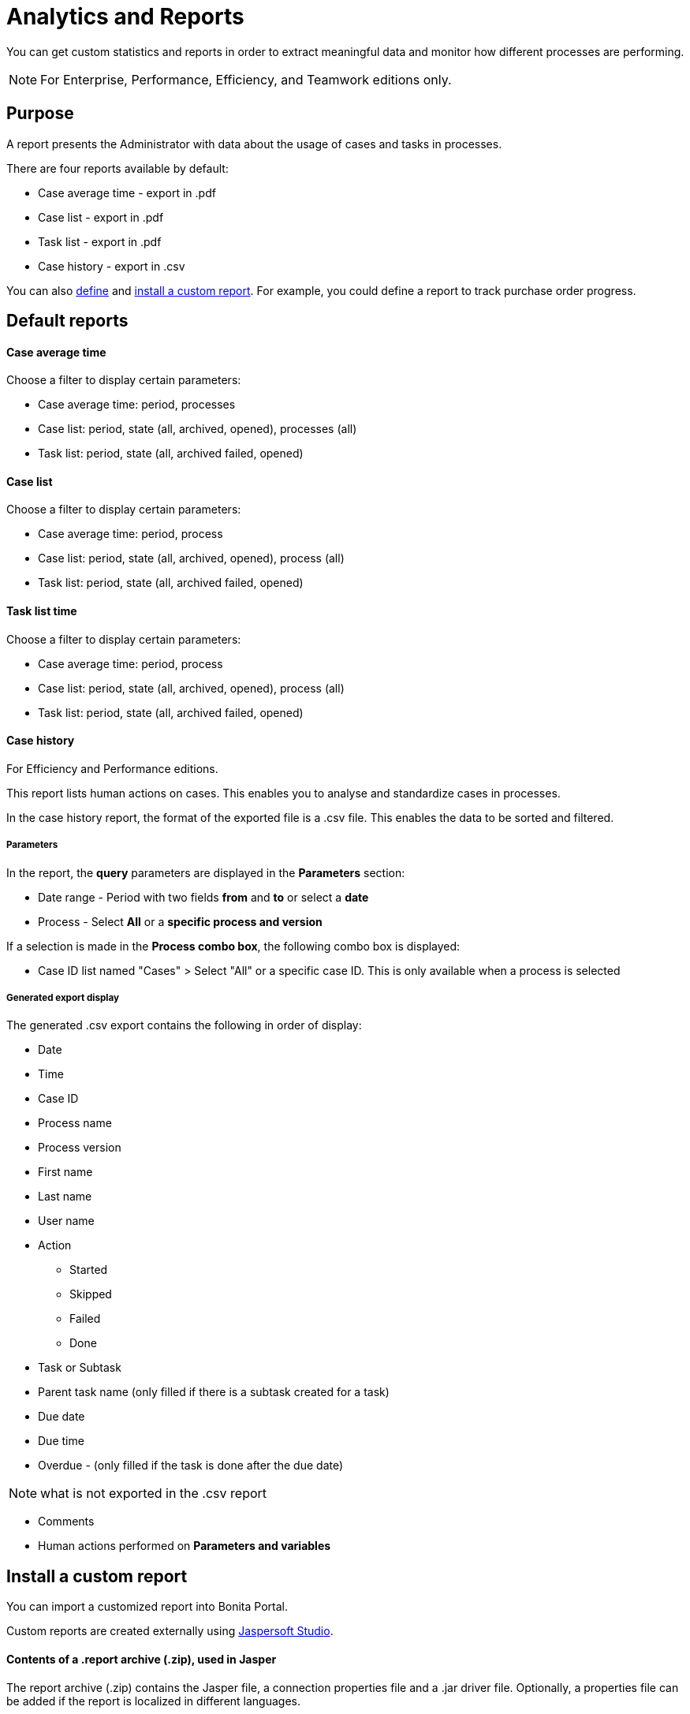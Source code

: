 = Analytics and Reports
:description: You can get custom statistics and reports in order to extract meaningful data and monitor how different processes are performing.

You can get custom statistics and reports in order to extract meaningful data and monitor how different processes are performing.

[NOTE]
====

For Enterprise, Performance, Efficiency, and Teamwork editions only.
====

== Purpose

A report presents the Administrator with data about the usage of cases and tasks in processes.

There are four reports available by default:

* Case average time - export in .pdf
* Case list - export in .pdf
* Task list - export in .pdf
* Case history - export in .csv

You can also xref:reporting-overview.adoc[define] and <<install,install a custom report>>. For example, you could define a report to track purchase order progress.

== Default reports

[discrete]
==== Case average time

Choose a filter to display certain parameters:

* Case average time: period, processes
* Case list: period, state (all, archived, opened), processes (all)
* Task list: period, state (all, archived failed, opened)

[discrete]
==== Case list

Choose a filter to display certain parameters:

* Case average time: period, process
* Case list: period, state (all, archived, opened), process (all)
* Task list: period, state (all, archived failed, opened)

[discrete]
==== Task list time

Choose a filter to display certain parameters:

* Case average time: period, process
* Case list: period, state (all, archived, opened), process (all)
* Task list: period, state (all, archived failed, opened)

[discrete]
==== Case history

For Efficiency and Performance editions.

This report lists human actions on cases. This enables you to analyse and standardize cases in processes.

In the case history report, the format of the exported file is a .csv file. This enables the data to be sorted and filtered.

[discrete]
===== Parameters

In the report, the *query* parameters are displayed in the *Parameters* section:

* Date range - Period with two fields *from* and *to* or select a *date*
* Process - Select *All* or a *specific process and version*

If a selection is made in the *Process combo box*, the following combo box is displayed:

* Case ID list named "Cases" > Select "All" or a specific case ID. This is only available when a process is selected

[discrete]
===== Generated export display

The generated .csv export contains the following in order of display:

* Date
* Time
* Case ID
* Process name
* Process version
* First name
* Last name
* User name
* Action
 ** Started
 ** Skipped
 ** Failed
 ** Done
* Task or Subtask
* Parent task name (only filled if there is a subtask created for a task)
* Due date
* Due time
* Overdue - (only filled if the task is done after the due date)

NOTE: what is not exported in the .csv report

* Comments
* Human actions performed on *Parameters and variables*

[#install]

== Install a custom report

You can import a customized report into Bonita Portal.

Custom reports are created externally using http://community.jaspersoft.com/project/jaspersoft-studio[Jaspersoft Studio].

[discrete]
==== Contents of a .report archive (.zip), used in Jasper

The report archive (.zip) contains the Jasper file, a connection properties file and a .jar driver file.
Optionally, a properties file can be added if the report is localized in different languages.

[discrete]
==== Install a report created in the standard Jasper format.

. Go to *Analytics*.
. Click the *_Install_* button in the top left corner of the screen.
. Name the report.
. Select to your Jasper file (.zip) on your disk drive.
. Click *_Install_*.

[discrete]
==== Result

A report is displayed in Bonita Portal containing your data.

== Export a report

A report in the Bonita Portal can be exported as a .pdf file.

. Go to *Analytics*.
. Select the report that you want to export. This can be one of the default reports, or a custom report that you have installed.
. Click the *_More_* button.
. Click the *_Export_* button.
. Specify where the report PDF file will be saved.
. Click *_OK_*.

== Manage Japanese PDF reports

Japanese language support for reports is not provided by default.
In order to display the Japanese translations in the default PDF reports, you need to download the Japanese translation `my_report_ja_jp.properties` file from http://translate.bonitasoft.org/[Crowdin].
If the tenant is deployed and your report has been displayed, open the directory of the report in the Bonita Home folder
(`bonita/client/tenants/_yourTenantId_/work/reports/_yourReport_`). +
Then add your "ja_jp.properties" translation files to this directory.
If your report has never been displayed, go to your deployed war or ear > `WEB-INF\classes` then edit your report zip file to add the Japanese properties file.
